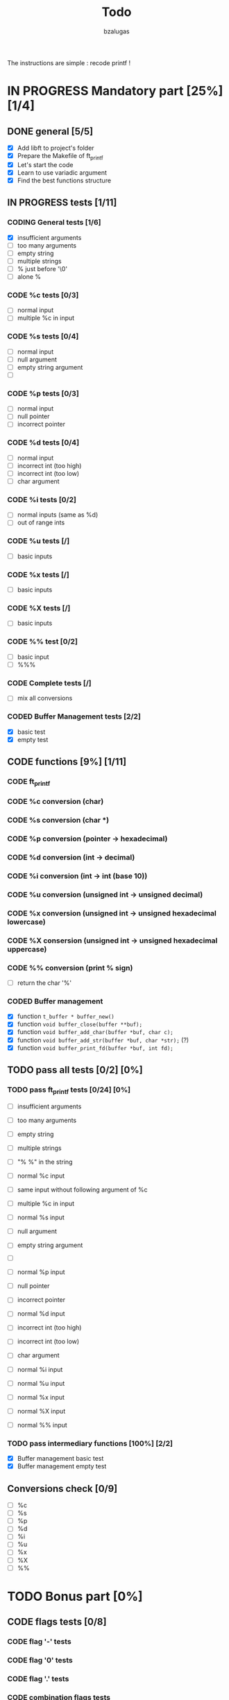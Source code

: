 #+TITLE: Todo
#+description: todos for the ft_printf project
#+author: bzalugas

The instructions are simple : recode printf !

* IN PROGRESS Mandatory part [25%] [1/4]
** DONE general [5/5]
  - [X] Add libft to project's folder
  - [X] Prepare the Makefile of ft_printf
  - [X] Let's start the code
  - [X] Learn to use variadic argument
  - [X] Find the best functions structure
** IN PROGRESS tests [1/11]
*** CODING General tests [1/6]
+ [X] insufficient arguments
+ [ ] too many arguments
+ [ ] empty string
+ [ ] multiple strings
+ [ ] % just before '\0'
+ [ ] alone %
*** CODE %c tests [0/3]
+ [ ] normal input
+ [ ] multiple %c in input
*** CODE %s tests [0/4]
+ [ ] normal input
+ [ ] null argument
+ [ ] empty string argument
+ [ ]
*** CODE %p tests [0/3]
+ [ ] normal input
+ [ ] null pointer
+ [ ] incorrect pointer
*** CODE %d tests [0/4]
+ [ ] normal input
+ [ ] incorrect int (too high)
+ [ ] incorrect int (too low)
+ [ ] char argument
*** CODE %i tests [0/2]
+ [ ] normal inputs (same as %d)
+ [ ] out of range ints
*** CODE %u tests [/]
+ [ ] basic inputs
*** CODE %x tests [/]
+ [ ] basic inputs
*** CODE %X tests [/]
+ [ ] basic inputs
*** CODE %% test [0/2]
+ [ ] basic input
+ [ ] %%%
*** CODE Complete tests [/]
+ [ ] mix all conversions
*** CODED Buffer Management tests [2/2]
CLOSED: [2022-01-18 Tue 19:37]
+ [X] basic test
+ [X] empty test

** CODE functions [9%] [1/11]
*** CODE ft_printf
*** CODE %c conversion (char)
*** CODE %s conversion (char *)
*** CODE %p conversion (pointer -> hexadecimal)
*** CODE %d conversion (int -> decimal)
*** CODE %i conversion (int -> int (base 10))
*** CODE %u conversion (unsigned int -> unsigned decimal)
*** CODE %x conversion (unsigned int -> unsigned hexadecimal lowercase)
*** CODE %X consersion (unsigned int -> unsigned hexadecimal uppercase)
*** CODE %% conversion (print % sign)
+ [ ] return the char '%'
*** CODED Buffer management
CLOSED: [2022-01-18 Tue 19:34]
+ [X] function ~t_buffer * buffer_new()~
+ [X] function ~void buffer_close(buffer **buf);~
+ [X] function ~void buffer_add_char(buffer *buf, char c);~
+ [X] function ~void buffer_add_str(buffer *buf, char *str);~ (?)
+ [X] function ~void buffer_print_fd(buffer *buf, int fd);~

** TODO pass all tests [0/2] [0%]
*** TODO pass ft_printf tests [0/24] [0%]
+ [ ] insufficient arguments
+ [ ] too many arguments
+ [ ] empty string
+ [ ] multiple strings
+ [ ] "% %" in the string

+ [ ] normal %c input
+ [ ] same input without following argument of %c
+ [ ] multiple %c in input

+ [ ] normal %s input
+ [ ] null argument
+ [ ] empty string argument
+ [ ]

+ [ ] normal %p input
+ [ ] null pointer
+ [ ] incorrect pointer

+ [ ] normal %d input
+ [ ] incorrect int (too high)
+ [ ] incorrect int (too low)
+ [ ] char argument

+ [ ] normal %i input

+ [ ] normal %u input

+ [ ] normal %x input

+ [ ] normal %X input

+ [ ] normal %% input

*** TODO pass intermediary functions [100%] [2/2]
+ [X] Buffer management basic test
+ [X] Buffer management empty test

** Conversions check [0/9]
  - [ ] %c
  - [ ] %s
  - [ ] %p
  - [ ] %d
  - [ ] %i
  - [ ] %u
  - [ ] %x
  - [ ] %X
  - [ ] %%

* TODO Bonus part [0%]
** CODE flags tests [0/8]
*** CODE flag '-' tests
*** CODE flag '0' tests
*** CODE flag '.' tests
*** CODE combination flags tests
*** CODE flag '#' tests
*** CODE flag ' ' tests
*** CODE flag '+' tests

** CODE functions
